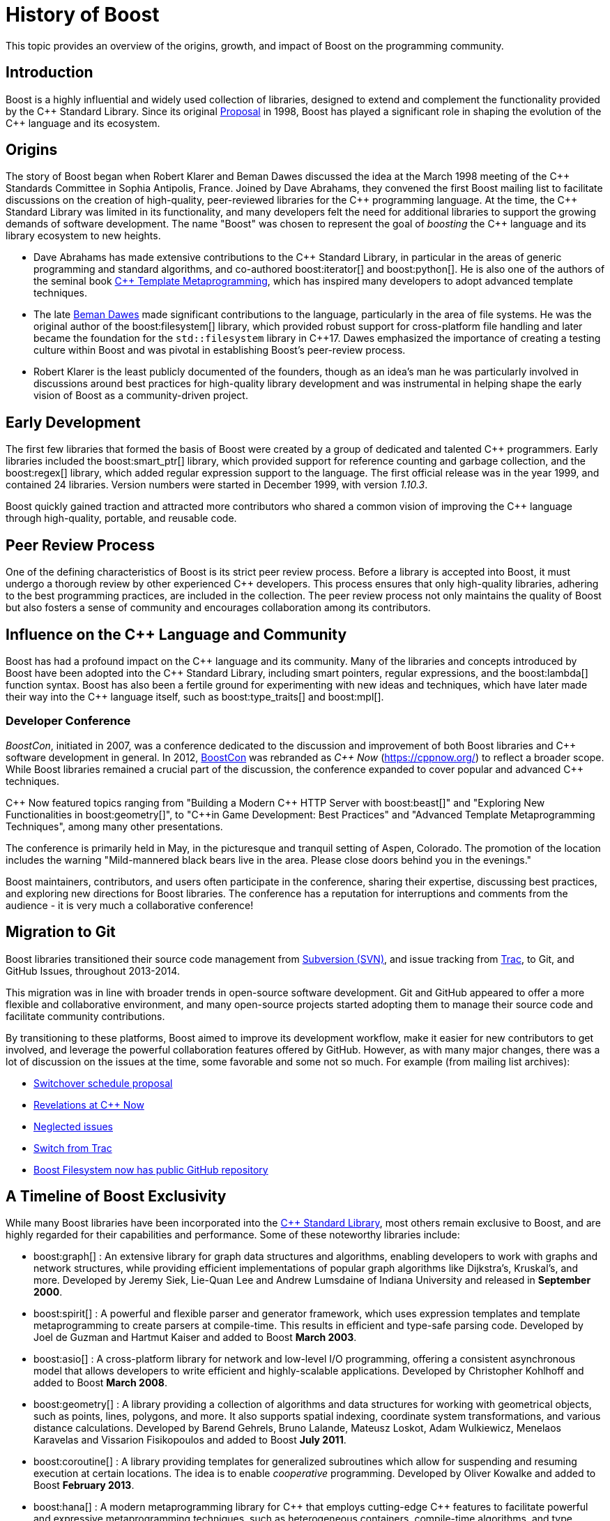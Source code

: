 ////
Copyright (c) 2024 The C++ Alliance, Inc. (https://cppalliance.org)

Distributed under the Boost Software License, Version 1.0. (See accompanying
file LICENSE_1_0.txt or copy at http://www.boost.org/LICENSE_1_0.txt)

Official repository: https://github.com/boostorg/website-v2-docs
////
= History of Boost
:navtitle: History

This topic provides an overview of the origins, growth, and impact of Boost on the programming community.

== Introduction

Boost is a highly influential and widely used collection of libraries, designed to extend and complement the functionality provided by the pass:[C++] Standard Library. Since its original https://www.boost.org/users/proposal.pdf[Proposal] in 1998, Boost has played a significant role in shaping the evolution of the pass:[C++] language and its ecosystem.

== Origins

The story of Boost began when Robert Klarer and Beman Dawes discussed the idea at the March 1998 meeting of the pass:[C++] Standards Committee in Sophia Antipolis, France. Joined by Dave Abrahams, they convened the first Boost mailing list to facilitate discussions on the creation of high-quality, peer-reviewed libraries for the pass:[C++] programming language. At the time, the pass:[C++] Standard Library was limited in its functionality, and many developers felt the need for additional libraries to support the growing demands of software development. The name "Boost" was chosen to represent the goal of _boosting_ the pass:[C++] language and its library ecosystem to new heights.

* Dave Abrahams has made extensive contributions to the pass:[C++] Standard Library, in particular in the areas of generic programming and standard algorithms, and co-authored boost:iterator[] and boost:python[]. He is also one of the authors of the seminal book https://www.amazon.com/Template-Metaprogramming-Concepts-Techniques-Beyond/dp/0321227255/ref=sr_1_4?crid=HI35B2KK3987&dib=eyJ2IjoiMSJ9.P-3RmVnNdxb3MB2tDB-N2eIrS82rPCnhbuo2xC_81TpfhkAOnvvUYSdtzUiKqqEuMLmO0F77hzV6qzKdtnwVYYT7j8ipwawVE5CSdvMBQa9bx3xkckjeCf9eB5Kg_PVNJY7eYwD_84LyklkNd0RaGinHw48GP9aPm2Wf54pqOuWiXl21YFoJBnMcr4dyYKstByD0NEoTyo0AiT9SuVn5f6gLB4B07u2F6Ub5cJXlPFo.jiv5i6W5MPb51AnZ_vfrgrMvhhVRxQlSVnhgtcRiA9w&dib_tag=se&keywords=c%2B%2B+template+metaprogramming&qid=1736805974&sprefix=C%2B%2B+Template+Met%2Caps%2C167&sr=8-4[C++ Template Metaprogramming], which has inspired many developers to adopt advanced template techniques.
* The late xref:in-memoriam-beman-dawes.adoc[Beman Dawes] made significant contributions to the language, particularly in the area of file systems. He was the original author of the boost:filesystem[] library, which provided robust support for cross-platform file handling and later became the foundation for the `std::filesystem` library in pass:[C++]17. Dawes emphasized the importance of creating a testing culture within Boost and was pivotal in establishing Boost's peer-review process.
* Robert Klarer is the least publicly documented of the founders, though as an idea's man he was particularly involved in discussions around best practices for high-quality library development and was instrumental in helping shape the early vision of Boost as a community-driven project. 

== Early Development

The first few libraries that formed the basis of Boost were created by a group of dedicated and talented pass:[C++] programmers. Early libraries included the boost:smart_ptr[] library, which provided support for reference counting and garbage collection, and the boost:regex[] library, which added regular expression support to the language. The first official release was in the year 1999, and contained 24 libraries. Version numbers were started in December 1999, with version _1.10.3_. 

Boost quickly gained traction and attracted more contributors who shared a common vision of improving the pass:[C++] language through high-quality, portable, and reusable code.

== Peer Review Process

One of the defining characteristics of Boost is its strict peer review process. Before a library is accepted into Boost, it must undergo a thorough review by other experienced pass:[C++] developers. This process ensures that only high-quality libraries, adhering to the best programming practices, are included in the collection. The peer review process not only maintains the quality of Boost but also fosters a sense of community and encourages collaboration among its contributors.

== Influence on the pass:[C++] Language and Community

Boost has had a profound impact on the pass:[C++] language and its community. Many of the libraries and concepts introduced by Boost have been adopted into the pass:[C++] Standard Library, including smart pointers, regular expressions, and the boost:lambda[] function syntax. Boost has also been a fertile ground for experimenting with new ideas and techniques, which have later made their way into the pass:[C++] language itself, such as boost:type_traits[] and boost:mpl[].

=== Developer Conference

_BoostCon_, initiated in 2007, was a conference dedicated to the discussion and improvement of both Boost libraries and pass:[C++] software development in general. In 2012, http://boostcon.boost.org/[BoostCon] was rebranded as _pass:[C++] Now_ (https://cppnow.org/) to reflect a broader scope. While Boost libraries remained a crucial part of the discussion, the conference expanded to cover popular and advanced pass:[C++] techniques.

pass:[C++] Now featured topics ranging from "Building a Modern pass:[C++] HTTP Server with boost:beast[]" and "Exploring New Functionalities in boost:geometry[]", to 
"pass:[C++]in Game Development: Best Practices" and "Advanced Template Metaprogramming Techniques", among many other presentations.

The conference is primarily held in May, in the picturesque and tranquil setting of Aspen, Colorado. The promotion of the location includes the warning "Mild-mannered black bears live in the area. Please close doors behind you in the evenings."

Boost maintainers, contributors, and users often participate in the conference, sharing their expertise, discussing best practices, and exploring new directions for Boost libraries. The conference has a reputation for interruptions and comments from the audience - it is very much a collaborative conference!

== Migration to Git

Boost libraries transitioned their source code management from https://subversion.apache.org/[Subversion (SVN)], and issue tracking from https://trac.edgewall.org/[Trac], to Git, and GitHub Issues, throughout 2013-2014.

This migration was in line with broader trends in open-source software development. Git and GitHub appeared to offer a more flexible and collaborative environment, and many open-source projects started adopting them to manage their source code and facilitate community contributions.

By transitioning to these platforms, Boost aimed to improve its development workflow, make it easier for new contributors to get involved, and leverage the powerful collaboration features offered by GitHub. However, as with many major changes, there was a lot of discussion on the issues at the time, some favorable and some not so much. For example (from mailing list archives):

* https://lists.boost.org/Archives/boost//2013/10/208008.php[Switchover schedule proposal]
* https://lists.boost.org/Archives/boost//2012/05/193472.php[Revelations at C++ Now]
* https://lists.boost.org/Archives/boost//2012/02/190195.php[Neglected issues]
* https://lists.boost.org/Archives/boost//2015/04/221780.php[Switch from Trac]
* https://lists.boost.org/Archives/boost//2011/02/177137.php[Boost Filesystem now has public GitHub repository]


== A Timeline of Boost Exclusivity

While many Boost libraries have been incorporated into the https://en.cppreference.com/w/cpp/standard_library[C++ Standard Library], most others remain exclusive to Boost, and are highly regarded for their capabilities and performance. Some of these noteworthy libraries include:

[square]
* boost:graph[] : An extensive library for graph data structures and algorithms, enabling developers to work with graphs and network structures, while providing efficient implementations of popular graph algorithms like Dijkstra's, Kruskal's, and more.  Developed by Jeremy Siek, Lie-Quan Lee and Andrew Lumsdaine of Indiana University and released in *September 2000*.

* boost:spirit[] : A powerful and flexible parser and generator framework, which uses expression templates and template metaprogramming to create parsers at compile-time. This results in efficient and type-safe parsing code. Developed by Joel de Guzman and Hartmut Kaiser and added to Boost *March 2003*. 

* boost:asio[] : A cross-platform library for network and low-level I/O programming, offering a consistent asynchronous model that allows developers to write efficient and highly-scalable applications. Developed by Christopher Kohlhoff and added to Boost *March 2008*.

* boost:geometry[] : A library providing a collection of algorithms and data structures for working with geometrical objects, such as points, lines, polygons, and more. It also supports spatial indexing, coordinate system transformations, and various distance calculations. Developed by Barend Gehrels, Bruno Lalande, Mateusz Loskot, Adam Wulkiewicz, Menelaos Karavelas and Vissarion Fisikopoulos and added to Boost *July 2011*.

* boost:coroutine[] : A library providing templates for generalized subroutines which allow for suspending and resuming execution at certain locations. The idea is to enable _cooperative_ programming. Developed by Oliver Kowalke and added to Boost *February 2013*.

* boost:hana[] : A modern metaprogramming library for pass:[C++] that employs cutting-edge pass:[C++] features to facilitate powerful and expressive metaprogramming techniques, such as heterogeneous containers, compile-time algorithms, and type introspection. Developed by Louis Dionne and added to Boost *May 2016*.

* boost:mp11[] : A metaprogramming library for compile-time manipulation of data structures that contain types, based on template aliases and variadic templates. Developed by Peter Dimov and added to Boost in *December 2017*.

* boost:json[] : A JSON library for encoding, decoding, and manipulating JSON data. Developed by Vinnie Falco, Krystian Stasiowski and Dmitry Arkhipov and added to Boost in *December 2020*.

* boost:describe[] : This reflection library enables authors of user-defined types (enums, structs and classes) to describe their enumerators, base classes, data members and member functions. This information can later be queried by other code portions, possibly written by a different author, using the supplied primitives. Developed by Peter Dimov and added to Boost in *August 2021*.

These libraries, among many others, showcase the value and versatility of Boost in providing advanced functionality beyond the scope of the pass:[C++] Standard Library. As well as the xref:common-introduction.adoc[Common] and xref:advanced-introduction.adoc[Advanced] scenarios highlighted in this documentation, Boost libraries are used in highly specialized applications, ranging from probability theory to astronomy to mass spectroscopy. Open source isn't just for nerds and researchers. Real world programming challenges, irrespective of whether they are open or closed source, can benefit enormously from the thought and experience that has gone into the libraries.

The source code is always distributed as open source, and released under the xref:bsl.adoc[Boost Software License], which allows anyone to use, modify, and distribute the libraries for free. The libraries are platform independent and support most popular compilers, as well as many that are less well known.

== Current Status

Boost has evolved into a widely used and influential https://www.boost.org/doc/libs/[collection of over 180 libraries] since its inception in 1998. Currently, the Boost mission is threefold:

. Develop high-quality, expert-reviewed, open-source pass:[C++] libraries.
. Incubate pass:[C++] Standard Library enhancements.
. Advance and disseminate pass:[C++] software development best practices. This is accomplished by facilitating pass:[C++] community engagement, providing necessary financial/legal support, and breaking rare directional decision-making deadlocks while upholding our shared values of engineering excellence, technocratic leadership, and a federated library authorship model.

The formation of the https://cppalliance.org/[CppAlliance] brought an organizational structure to Boost. It provides legal and financial oversight, manages assets like the Boost trademark, and helps fund the hosting infrastructure. 

image::get-boost-button.png[]
_The Get Boost download button actually originated by replacing the word ALARMA from a Spanish operational manual photograph._ 

image::highly-respected-quote.png[]
_Early praise from well-known pass:[C++] gurus in their book: pass:[C++] Coding Standards: 101 Rules, Guidelines, and Best Practices, published in 2004"._

== References

=== Proposal

[circle]
- https://www.boost.org/users/proposal.pdf[Proposal for a C++ Library Repository Web Site]


=== Status Reports

[circle]
- https://github.com/boostorg/website/blob/master/development/report-jan-2006.rst[Review Wizard Status Report for January 2006]
- https://github.com/boostorg/website/blob/master/development/report-apr-2006.rst[Review Wizard Status Report for April 2006]
- https://github.com/boostorg/website/blob/master/development/report-sep-2007.rst[Review Wizard Status Report for September 2007]
- https://github.com/boostorg/website/blob/master/development/report-nov-2007.rst[Review Wizard Status Report for November 2007]
- https://github.com/boostorg/website/blob/master/development/report-apr-2008.rst[Review Wizard Status Report for April 2008]
- https://github.com/boostorg/website/blob/master/development/report-may-2008.rst[Review Wizard Status Report for May 2008]
- https://github.com/boostorg/website/blob/master/development/report-nov-2008.rst[Review Wizard Status Report for November 2008]
- https://github.com/boostorg/website/blob/master/development/report-jun-2009.rst[Review Wizard Status Report for June 2009]
- https://github.com/boostorg/website/blob/master/development/report-dec-2009.rst[Review Wizard Status Report for December 2009]

== See Also

* https://github.com/CPPAlliance[The C++ Alliance] on GitHub
* xref:formal-reviews:ROOT:review-results.adoc[]